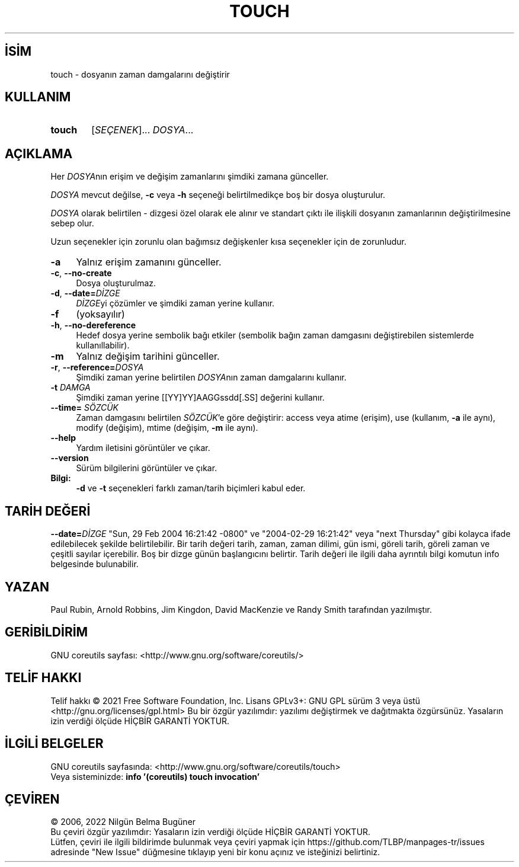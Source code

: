 .ig
 * Bu kılavuz sayfası Türkçe Linux Belgelendirme Projesi (TLBP) tarafından
 * XML belgelerden derlenmiş olup manpages-tr paketinin parçasıdır:
 * https://github.com/TLBP/manpages-tr
 *
..
.\" Derlenme zamanı: 2022-11-18T11:59:30+03:00
.TH "TOUCH" 1 "Eylül 2021" "GNU coreutils 9.0" "Kullanıcı Komutları"
.\" Sözcükleri ilgisiz yerlerden bölme (disable hyphenation)
.nh
.\" Sözcükleri yayma, sadece sola yanaştır (disable justification)
.ad l
.PD 0
.SH İSİM
touch - dosyanın zaman damgalarını değiştirir
.sp
.SH KULLANIM
.IP \fBtouch\fR 6
[\fISEÇENEK\fR]... \fIDOSYA\fR...
.sp
.PP
.sp
.SH "AÇIKLAMA"
Her \fIDOSYA\fRnın erişim ve değişim zamanlarını şimdiki zamana günceller.
.sp
\fIDOSYA\fR mevcut değilse, \fB-c\fR veya \fB-h\fR seçeneği belirtilmedikçe boş bir dosya oluşturulur.
.sp
\fIDOSYA\fR olarak belirtilen - dizgesi özel olarak ele alınır ve standart çıktı ile ilişkili dosyanın zamanlarının değiştirilmesine sebep olur.
.sp
Uzun seçenekler için zorunlu olan bağımsız değişkenler kısa seçenekler için de zorunludur.
.sp
.TP 4
\fB-a\fR
Yalnız erişim zamanını günceller.
.sp
.TP 4
\fB-c\fR, \fB--no-create\fR
Dosya oluşturulmaz.
.sp
.TP 4
\fB-d\fR, \fB--date=\fR\fIDİZGE\fR
\fIDİZGE\fRyi çözümler ve şimdiki zaman yerine kullanır.
.sp
.TP 4
\fB-f\fR
(yoksayılır)
.sp
.TP 4
\fB-h\fR, \fB--no-dereference\fR
Hedef dosya yerine sembolik bağı etkiler (sembolik bağın zaman damgasını değiştirebilen sistemlerde kullanıllabilir).
.sp
.TP 4
\fB-m\fR
Yalnız değişim tarihini günceller.
.sp
.TP 4
\fB-r\fR, \fB--reference=\fR\fIDOSYA\fR
Şimdiki zaman yerine belirtilen \fIDOSYA\fRnın zaman damgalarını kullanır.
.sp
.TP 4
\fB-t \fR \fIDAMGA\fR
Şimdiki zaman yerine [[YY]YY]AAGGssdd[.SS] değerini kullanır.
.sp
.TP 4
\fB--time=\fR \fISÖZCÜK\fR
Zaman damgasını belirtilen \fISÖZCÜK\fR’e göre değiştirir: access veya atime (erişim), use (kullanım, \fB-a\fR ile aynı), modify (değişim), mtime (değişim, \fB-m\fR ile aynı).
.sp
.TP 4
\fB--help\fR
Yardım iletisini görüntüler ve çıkar.
.sp
.TP 4
\fB--version\fR
Sürüm bilgilerini görüntüler ve çıkar.
.sp
.PP
.TP 4
\fBBilgi:\fR
\fB-d\fR ve \fB-t\fR seçenekleri farklı zaman/tarih biçimleri kabul eder.
.sp
.PP
.sp
.SH "TARİH DEĞERİ"
\fB--date=\fR\fIDİZGE\fR "Sun, 29 Feb 2004 16:21:42 -0800" ve "2004-02-29 16:21:42" veya "next Thursday" gibi kolayca ifade edilebilecek şekilde belirtilebilir. Bir tarih değeri tarih, zaman, zaman dilimi, gün ismi, göreli tarih, göreli zaman ve çeşitli sayılar içerebilir. Boş bir dizge günün başlangıcını belirtir. Tarih değeri ile ilgili daha ayrıntılı bilgi komutun info belgesinde bulunabilir.
.sp
.SH "YAZAN"
Paul Rubin, Arnold Robbins, Jim Kingdon, David MacKenzie ve Randy Smith tarafından yazılmıştır.
.sp
.SH "GERİBİLDİRİM"
GNU coreutils sayfası: <http://www.gnu.org/software/coreutils/>
.sp
.SH "TELİF HAKKI"
Telif hakkı © 2021 Free Software Foundation, Inc. Lisans GPLv3+: GNU GPL sürüm 3 veya üstü <http://gnu.org/licenses/gpl.html> Bu bir özgür yazılımdır: yazılımı değiştirmek ve dağıtmakta özgürsünüz. Yasaların izin verdiği ölçüde HİÇBİR GARANTİ YOKTUR.
.sp
.SH "İLGİLİ BELGELER"
GNU coreutils sayfasında: <http://www.gnu.org/software/coreutils/touch>
.br
Veya sisteminizde: \fBinfo ’(coreutils) touch invocation’\fR
.sp
.SH "ÇEVİREN"
© 2006, 2022 Nilgün Belma Bugüner
.br
Bu çeviri özgür yazılımdır: Yasaların izin verdiği ölçüde HİÇBİR GARANTİ YOKTUR.
.br
Lütfen, çeviri ile ilgili bildirimde bulunmak veya çeviri yapmak için https://github.com/TLBP/manpages-tr/issues adresinde "New Issue" düğmesine tıklayıp yeni bir konu açınız ve isteğinizi belirtiniz.
.sp

